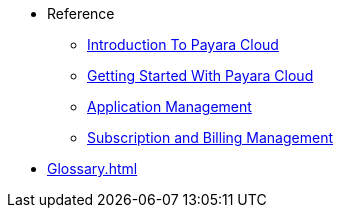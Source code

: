 // Reference
* Reference
// ** xref:manage/overview.adoc[]
// *** xref:manage/namespace/list.adoc[]
// **** xref:manage/namespace/detail.adoc[]
// **** xref:manage/namespace/custom-domain.adoc[]
// *** xref:manage/app/overview.adoc[]
// **** xref:manage/app/upload.adoc[]
// **** xref:manage/app/limitations.adoc[]
// **** xref:manage/app/detail.adoc[]
// **** xref:manage/app/configuration/overview.adoc[]
// ***** xref:manage/app/configuration/app-runtime.adoc[]
// ***** xref:manage/app/configuration/context-root.adoc[]
// ***** xref:manage/app/configuration/microprofile-config.adoc[]
// ***** xref:manage/app/configuration/data-source.adoc[]
// ** xref:billing/overview.adoc[]
// *** xref:billing/signup/overview.adoc[]
// **** xref:billing/signup/login.adoc[]
// **** xref:billing/signup/subscription.adoc[Subscription Management]
// **** xref:billing/signup/additional.adoc[]
// **** xref:billing/subscription/user-preference.adoc[User Preferences]
// *** xref:billing/subscription/user-subscription.adoc[]
// *** xref:billing/subscription/manage-billing-stripe.adoc[]
// *** xref:reference:manage/Roles and Permissions/managing-users.adoc[Manage Users and Access Levels]
// **** xref:reference:manage/Roles and Permissions/managing-users.adoc[How to Manager Users]
// **** xref:reference:manage/Roles and Permissions/access-control.adoc[][How to Manage Access Levels]


** xref:intro.adoc[Introduction To Payara Cloud]
** xref:getting-started.adoc[Getting Started With Payara Cloud]
** xref:application-management.adoc[Application Management]
** xref:subscription-and-billing-management.adoc[Subscription and Billing Management]

// *** xref:manage/monitoring/overview.adoc[]
// **** xref:manage/monitoring/logs.adoc[]
// **** xref:manage/monitoring/dumps.adoc[]
// **** xref:manage/monitoring/charts.adoc[]
** xref:Glossary.adoc[]